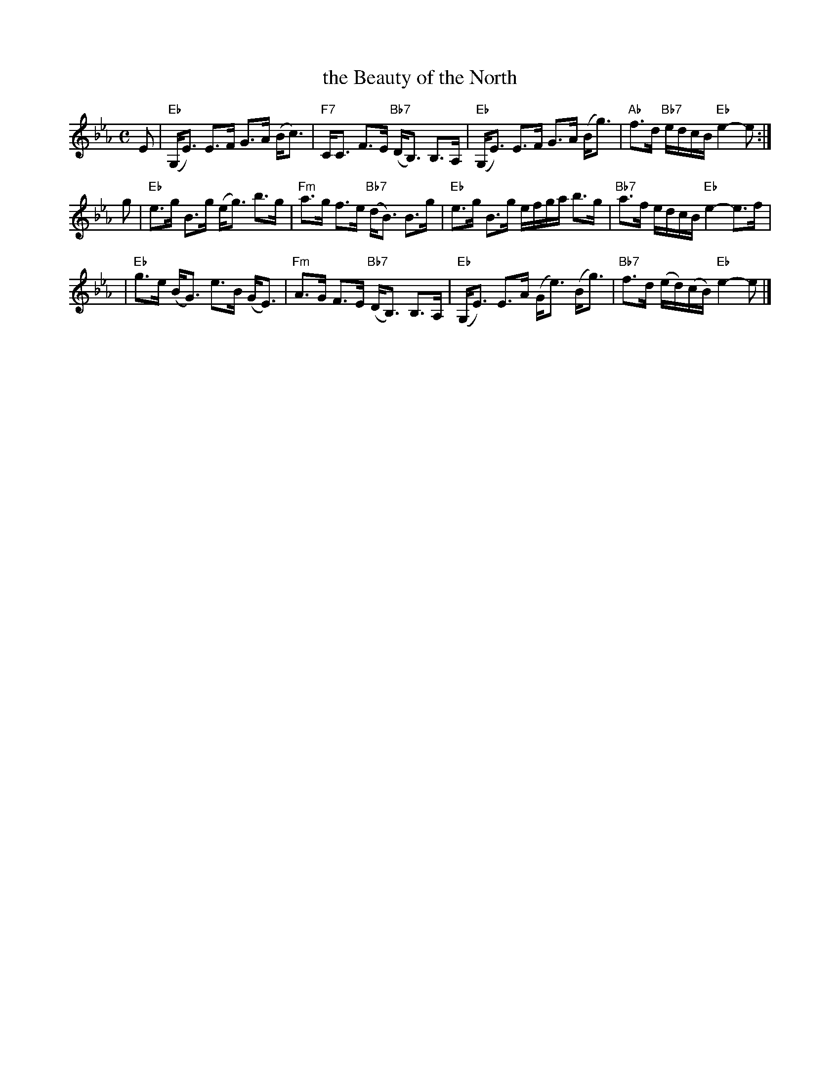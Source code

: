 X: 26071
T: the Beauty of the North
R: strathspey
B: RSCDS 26-7
N: Fraser p.74, Skye p.195, Hunter 179, BSFC X-13, Atholl Collection
D: played by John Neil MacLean on Music from SF Collection, Scottish Traditional Fiddle Music tape
D: Ron Gonnella on Fiddle Gems tape
M: C
L: 1/8
K: Eb
E \
| "Eb"(G,<E) E>F G>A (B<c) | "F7"C<C F>E "Bb7"(D<B,) B,>A, \
| "Eb"(G,<E) E>F G>A (B<g) | "Ab"f>d "Bb7"e/d/c/B/ "Eb"e2-e :|
g \
| "Eb"e>g B>g (e<g) b>g | "Fm"a>g f>e "Bb7"(d<B) B>g \
| "Eb"e>g B>g e/f/g/a/ b>g | "Bb7"a>f e/d/c/B/ "Eb"e2-e>f |
| "Eb"g>e (B<G) e>B (G<E) | "Fm"A>G F>E "Bb7"(D<B,) B,>A, \
| "Eb"(G,<E) E>A (G<e) (B<g) | "Bb7"f>d (e/d/)(c/B/) "Eb"e2-e |]
